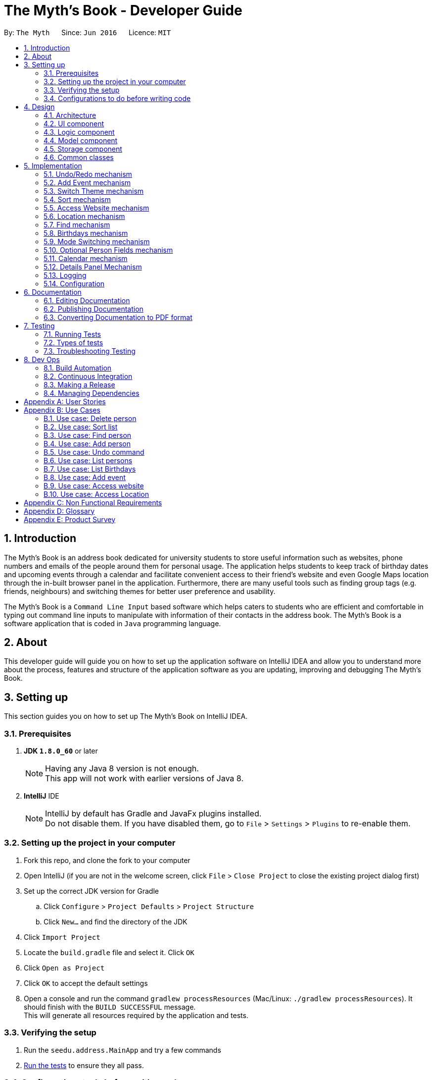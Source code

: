 = The Myth's Book - Developer Guide
:toc:
:toc-title:
:toc-placement: preamble
:sectnums:
:imagesDir: images
:stylesDir: stylesheets
ifdef::env-github[]
:tip-caption: :bulb:
:note-caption: :information_source:
endif::[]
ifdef::env-github,env-browser[:outfilesuffix: .adoc]
:repoURL: https://github.com/CS2103AUG2017-T15-B3/main

By: `The Myth`      Since: `Jun 2016`      Licence: `MIT`

== Introduction

The Myth's Book is an address book dedicated for university students to store useful information such
as websites, phone numbers and emails of the people around them for personal usage. The application helps students
to keep track of birthday dates and upcoming events through a calendar and facilitate convenient access to their friend's website
and even Google Maps location through the in-built browser panel in the application. Furthermore, there are many
useful tools such as finding group tags (e.g. friends, neighbours) and switching themes for better user preference and usability.

The Myth's Book is a `Command Line Input` based software which helps caters to students who are efficient and comfortable
in typing out command line inputs to manipulate with information of their contacts in the address book.
The Myth's Book is a software application that is coded in `Java` programming language.

== About

This developer guide will guide you on how to set up the application software on IntelliJ IDEA and
allow you to understand more about the process, features and structure of the application software
as you are updating, improving and debugging The Myth's Book.

== Setting up

This section guides you on how to set up The Myth's Book on IntelliJ IDEA.

=== Prerequisites

. *JDK `1.8.0_60`* or later
+
[NOTE]
Having any Java 8 version is not enough. +
This app will not work with earlier versions of Java 8.
+

. *IntelliJ* IDE
+
[NOTE]
IntelliJ by default has Gradle and JavaFx plugins installed. +
Do not disable them. If you have disabled them, go to `File` > `Settings` > `Plugins` to re-enable them.


=== Setting up the project in your computer

. Fork this repo, and clone the fork to your computer
. Open IntelliJ (if you are not in the welcome screen, click `File` > `Close Project` to close the existing project dialog first)
. Set up the correct JDK version for Gradle
.. Click `Configure` > `Project Defaults` > `Project Structure`
.. Click `New...` and find the directory of the JDK
. Click `Import Project`
. Locate the `build.gradle` file and select it. Click `OK`
. Click `Open as Project`
. Click `OK` to accept the default settings
. Open a console and run the command `gradlew processResources` (Mac/Linux: `./gradlew processResources`). It should finish with the `BUILD SUCCESSFUL` message. +
This will generate all resources required by the application and tests.

=== Verifying the setup

. Run the `seedu.address.MainApp` and try a few commands
. link:#testing[Run the tests] to ensure they all pass.

=== Configurations to do before writing code

==== Configuring the coding style

This project follows https://github.com/oss-generic/process/blob/master/docs/CodingStandards.md[oss-generic coding standards]. IntelliJ's default style is mostly compliant with ours but it uses a different import order from ours. To rectify,

. Go to `File` > `Settings...` (Windows/Linux), or `IntelliJ IDEA` > `Preferences...` (macOS)
. Select `Editor` > `Code Style` > `Java`
. Click on the `Imports` tab to set the order

* For `Class count to use import with '\*'` and `Names count to use static import with '*'`: Set to `999` to prevent IntelliJ from contracting the import statements
* For `Import Layout`: The order is `import static all other imports`, `import java.\*`, `import javax.*`, `import org.\*`, `import com.*`, `import all other imports`. Add a `<blank line>` between each `import`

Optionally, you can follow the <<UsingCheckstyle#, UsingCheckstyle.adoc>> document to configure Intellij to check style-compliance as you write code.

==== Updating documentation to match your fork

After forking the repo, links in the documentation will still point to the `se-edu/addressbook-level4` repo. If you plan to develop this as a separate product (i.e. instead of contributing to the `se-edu/addressbook-level4`) , you should replace the URL in the variable `repoURL` in `DeveloperGuide.adoc` and `UserGuide.adoc` with the URL of your fork.

==== Setting up CI

Set up Travis to perform Continuous Integration (CI) for your fork. See <<UsingTravis#, UsingTravis.adoc>> to learn how to set it up.

Optionally, you can set up AppVeyor as a second CI (see <<UsingAppVeyor#, UsingAppVeyor.adoc>>).

[NOTE]
Having both Travis and AppVeyor ensures your App works on both Unix-based platforms and Windows-based platforms (Travis is Unix-based and AppVeyor is Windows-based)

==== Getting started with coding

Before you start coding, it is advisable that you should read and recognise the overall design by reading the link:#architecture[Architecture] section.

link:#the-myths-book---developer-guide[Back To Top]

== Design

This section enables you to understand the structure of the application software and its components.

=== Architecture

This section enables you to understand the overall architecture of the application software.

The *_Architecture Diagram_* given below explains the high-level design of the App. Given below is a quick overview of each component.

image::Architecture.png[width="600"]
_Figure 4.1.1 : Architecture Diagram_

[TIP]
The `.pptx` files used to create diagrams in this document can be found in the link:{repoURL}/docs/diagrams/[diagrams] folder. To update a diagram, modify the diagram in the pptx file, select the objects of the diagram, and choose `Save as picture`.

In the `Main` component of the software, there is only one class called link:{repoURL}/src/main/java/seedu/address/MainApp.java[`MainApp`].

`MainApp` is responsible for,

* Launching of the application where it initializes the components in the correct sequence, and connects them together.
* Shutting down the components and invokes cleanup method where necessary.

In the software, link:#common-classes[*`Commons`*] represents a collection of classes used by multiple other components.

Two of the classes below play important roles in the software at the architecture level.

* `EventsCenter` : This class (written using https://github.com/google/guava/wiki/EventBusExplained[Google's Event Bus library]) is used by components to communicate with other components using events (i.e. a form of _Event Driven_ design)
* `LogsCenter` : Used by many classes to write log messages to the App's log file.

The rest of the App consists of four components.

* link:#ui-component[*`UI`*] : The UI of the App.
* link:#logic-component[*`Logic`*] : The command executor.
* link:#model-component[*`Model`*] : Holds the data of the App in-memory.
* link:#storage-component[*`Storage`*] : Reads data from, and writes data to, the hard disk.

Each of the four components

* Defines its _API_ in an `interface` with the same name as the Component.
* Exposes its functionality using a `{Component Name}Manager` class.

For example, the `Logic` component (see the class diagram given below) defines it's API in the `Logic.java` interface and exposes its functionality using the `LogicManager.java` class.

image::LogicClassDiagram.png[width="800"]
_Figure 4.1.2 : Class Diagram of the Logic Component_

[discrete]
==== Events-Driven nature of the design

The _Sequence Diagram_ below shows how the components interact for the scenario where the user issues the command `delete 1`.

image::SDforDeletePerson.png[width="800"]
_Figure 4.1.3a : Component interactions for `delete 1` command (part 1)_

[NOTE]
Note how the `Model` simply raises a `AddressBookChangedEvent` when the Address Book data are changed, instead of asking the `Storage` to save the updates to the hard disk.

The diagram below shows how the `EventsCenter` reacts to that event, which eventually results in the updates being saved to the hard disk and the status bar of the UI being updated to reflect the 'Last Updated' time.

image::SDforDeletePersonEventHandling.png[width="800"]
_Figure 4.1.3b : Component interactions for `delete 1` command (part 2)_

[NOTE]
Note how the event is propagated through the `EventsCenter` to the `Storage` and `UI` without `Model` having to be coupled to either of them. This is an example of how this Event Driven approach helps us reduce direct coupling between components.

The sections below give more details of each component.

=== UI component

image::UiClassDiagram.png[width="800"]
_Figure 4.2.1 : Structure of the UI Component_

*API* : link:{repoURL}/src/main/java/seedu/address/ui/Ui.java[`Ui.java`]

The UI consists of a `MainWindow` that is made up of parts e.g.`CommandBox`, `ResultDisplay`, `PersonListPanel`, `StatusBarFooter`, `BrowserPanel` etc. All these, including the `MainWindow`, inherit from the abstract `UiPart` class.

The `UI` component uses JavaFx UI framework. The layout of these UI parts are defined in matching `.fxml` files that are in the `src/main/resources/view` folder. For example, the layout of the link:{repoURL}/src/main/java/seedu/address/ui/MainWindow.java[`MainWindow`] is specified in link:{repoURL}/src/main/resources/view/MainWindow.fxml[`MainWindow.fxml`]

The `UI` component,

* Executes user commands using the `Logic` component.
* Binds itself to some data in the `Model` so that the UI can auto-update when data in the `Model` change.
* Responds to events raised from various parts of the App and updates the UI accordingly.

=== Logic component

image::LogicClassDiagram.png[width="800"]
_Figure 4.3.1 : Structure of the Logic Component_

image::LogicCommandClassDiagram.png[width="800"]
_Figure 4.3.2 : Structure of Commands in the Logic Component. This diagram shows finer details concerning `XYZCommand` and `Command` in Figure 4.3.1_

*API* :
link:{repoURL}/src/main/java/seedu/address/logic/Logic.java[`Logic.java`]

.  `Logic` uses the `AddressBookParser` class to parse the user command.
.  This results in a `Command` object which is executed by the `LogicManager`.
.  The command execution can affect the `Model` (e.g. adding a person) and/or raise events.
.  The result of the command execution is encapsulated as a `CommandResult` object which is passed back to the `Ui`.

Given below is the Sequence Diagram for interactions within the `Logic` component for the `execute("delete 1")` API call.

image::DeletePersonSdForLogic.png[width="800"]
_Figure 4.3.1 : Interactions Inside the Logic Component for the `delete 1` Command_

=== Model component

image::ModelClassDiagram.png[width="800"]
_Figure 4.4.1 : Structure of the Model Component_

*API* : link:{repoURL}/src/main/java/seedu/address/model/Model.java[`Model.java`]

The `Model`,

* stores a `UserPref` object that represents the user's preferences.
* stores the Address Book data.
* exposes an unmodifiable `ObservableList<ReadOnlyPerson>` that can be 'observed' e.g. the UI can be bound to this list so that the UI automatically updates when the data in the list change.
* does not depend on any of the other three components.

=== Storage component

image::StorageClassDiagram.png[width="800"]
_Figure 4.5.1 : Structure of the Storage Component_

*API* : link:{repoURL}/src/main/java/seedu/address/storage/Storage.java[`Storage.java`]

The `Storage` component,

* can save `UserPref` objects in json format and read it back.
* can save the Address Book data in xml format and read it back.

=== Common classes

Classes used by multiple components are in the `seedu.addressbook.commons` package.

link:#the-myths-book---developer-guide[Back To Top]

== Implementation

This section describes some noteworthy details on how certain features are implemented.

// tag::undoredo[]
=== Undo/Redo mechanism

The undo/redo mechanism is facilitated by an `UndoRedoStack`, which resides inside `LogicManager`. It supports undoing and redoing of commands that modifies the state of the address book (e.g. `add`, `edit`). Such commands will inherit from `UndoableCommand`.

`UndoRedoStack` only deals with `UndoableCommands`. Commands that cannot be undone will inherit from `Command` instead. The following diagram shows the inheritance diagram for commands:

image::LogicCommandClassDiagram.png[width="800"]

As you can see from the diagram, `UndoableCommand` adds an extra layer between the abstract `Command` class and concrete commands that can be undone, such as the `DeleteCommand`. Note that extra tasks need to be done when executing a command in an _undoable_ way, such as saving the state of the address book before execution. `UndoableCommand` contains the high-level algorithm for those extra tasks while the child classes implements the details of how to execute the specific command. Note that this technique of putting the high-level algorithm in the parent class and lower-level steps of the algorithm in child classes is also known as the https://www.tutorialspoint.com/design_pattern/template_pattern.htm[template pattern].

Commands that are not undoable are implemented this way:
[source,java]
----
public class ListCommand extends Command {
    @Override
    public CommandResult execute() {
        // ... list logic ...
    }
}
----

With the extra layer, the commands that are undoable are implemented this way:
[source,java]
----
public abstract class UndoableCommand extends Command {
    @Override
    public CommandResult execute() {
        // ... undo logic ...

        executeUndoableCommand();
    }
}

public class DeleteCommand extends UndoableCommand {
    @Override
    public CommandResult executeUndoableCommand() {
        // ... delete logic ...
    }
}
----

Suppose that the user has just launched the application. The `UndoRedoStack` will be empty at the beginning.

The user executes a new `UndoableCommand`, `delete 5`, to delete the 5th person in the address book. The current state of the address book is saved before the `delete 5` command executes. The `delete 5` command will then be pushed onto the `undoStack` (the current state is saved together with the command).

image::UndoRedoStartingStackDiagram.png[width="800"]

As the user continues to use the program, more commands are added into the `undoStack`. For example, the user may execute `add n/David ...` to add a new person.

image::UndoRedoNewCommand1StackDiagram.png[width="800"]

[NOTE]
If a command fails its execution, it will not be pushed to the `UndoRedoStack` at all.

The user now decides that adding the person was a mistake, and decides to undo that action using `undo`.

We will pop the most recent command out of the `undoStack` and push it back to the `redoStack`. We will restore the address book to the state before the `add` command executed.

image::UndoRedoExecuteUndoStackDiagram.png[width="800"]

[NOTE]
If the `undoStack` is empty, then there are no other commands left to be undone, and an `Exception` will be thrown when popping the `undoStack`.

The following sequence diagram shows how the undo operation works:

image::UndoRedoSequenceDiagram.png[width="800"]

The redo does the exact opposite (pops from `redoStack`, push to `undoStack`, and restores the address book to the state after the command is executed).

[NOTE]
If the `redoStack` is empty, then there are no other commands left to be redone, and an `Exception` will be thrown when popping the `redoStack`.

The user now decides to execute a new command, `clear`. As before, `clear` will be pushed into the `undoStack`. This time the `redoStack` is no longer empty. It will be purged as it no longer make sense to redo the `add n/David` command (this is the behavior that most modern desktop applications follow).

image::UndoRedoNewCommand2StackDiagram.png[width="800"]

Commands that are not undoable are not added into the `undoStack`. For example, `list`, which inherits from `Command` rather than `UndoableCommand`, will not be added after execution:

image::UndoRedoNewCommand3StackDiagram.png[width="800"]

The following activity diagram summarize what happens inside the `UndoRedoStack` when a user executes a new command:

image::UndoRedoActivityDiagram.png[width="200"]

==== Design Considerations

**Aspect:** Implementation of `UndoableCommand` +
**Alternative 1 (current choice):** Add a new abstract method `executeUndoableCommand()` +
**Pros:** We will not lose any undone/redone functionality as it is now part of the default behaviour. Classes that deal with `Command` do not have to know that `executeUndoableCommand()` exist. +
**Cons:** Hard for new developers to understand the template pattern. +
**Alternative 2:** Just override `execute()` +
**Pros:** Does not involve the template pattern, easier for new developers to understand. +
**Cons:** Classes that inherit from `UndoableCommand` must remember to call `super.execute()`, or lose the ability to undo/redo.

---

**Aspect:** How undo & redo executes +
**Alternative 1 (current choice):** Saves the entire address book. +
**Pros:** Easy to implement. +
**Cons:** May have performance issues in terms of memory usage. +
**Alternative 2:** Individual command knows how to undo/redo by itself. +
**Pros:** Will use less memory (e.g. for `delete`, just save the person being deleted). +
**Cons:** We must ensure that the implementation of each individual command are correct.

---

**Aspect:** Type of commands that can be undone/redone +
**Alternative 1 (current choice):** Only include commands that modifies the address book (`add`, `clear`, `edit`). +
**Pros:** We only revert changes that are hard to change back (the view can easily be re-modified as no data are lost). +
**Cons:** User might think that undo also applies when the list is modified (undoing filtering for example), only to realize that it does not do that, after executing `undo`. +
**Alternative 2:** Include all commands. +
**Pros:** Might be more intuitive for the user. +
**Cons:** User have no way of skipping such commands if he or she just want to reset the state of the address book and not the view. +
**Additional Info:** See our discussion  https://github.com/se-edu/addressbook-level4/issues/390#issuecomment-298936672[here].

---

**Aspect:** Data structure to support the undo/redo commands +
**Alternative 1 (current choice):** Use separate stack for undo and redo +
**Pros:** Easy to understand for new Computer Science student undergraduates to understand, who are likely to be the new incoming developers of our project. +
**Cons:** Logic is duplicated twice. For example, when a new command is executed, we must remember to update both `HistoryManager` and `UndoRedoStack`. +
**Alternative 2:** Use `HistoryManager` for undo/redo +
**Pros:** We do not need to maintain a separate stack, and just reuse what is already in the codebase. +
**Cons:** Requires dealing with commands that have already been undone: We must remember to skip these commands. Violates Single Responsibility Principle and Separation of Concerns as `HistoryManager` now needs to do two different things. +
// end::undoredo[]

// tag::addevent[]
=== Add Event mechanism

Add event mechanism adds an event which stores in the The Myth's Book. The add event mechanism is facilitated by a `EventList`, which is stored in The Myth's Book. Similar to the PersonList and TagList, the list contains the
different events with their information given by the user. This command inherits from `UndoableCommand`.

From Figure 5.2.1 below, it is visible that `AddEventCommand` inherits from `UndoableCommand` which is an extra layer between abstract `Command` class in which the AddEventCommand
can be undoable, where the previous state of The Myth's Book before the event is saved.

image::AddEventDiagram.PNG[width="800"]
Figure 5.2.1 AddEventCommand Logic Class Diagram

The execution of AddEventCommand is processed in this way:

. User will execute and create a new `AddEventCommand` so as to add an event into The Myth's Book.
. When `executeUndoable()` of `AddEventCommand` is called, `model.addEvent()` in the method will be processed.
. The `internalList` of the AddressBook will store all the Events.
. After `internalList` has added the event, function `updateFilterEventList(PREDICATE_SHOW_ALL_EVENT)` is called
  to update the list being filtered and also call an event `indicatedAddressBookChanged()` to show that the addressBook has be updated
  with additional event.

The illustration of the execution is illustrated in Figure 5.2.2 below.

image::addeventmodelseqdiagram.PNG[width="800"]
Figure 5.2.2 AddEventCommand Model Sequence Diagram

Code of `AddEventCommand`:

----
    @Override
    public CommandResult executeUndoableCommand() throws CommandException {
        requireNonNull(model);
        try {
            model.addEvent(toAdd);
            return new CommandResult(String.format(MESSAGE_SUCCESS, toAdd));
        } catch (DuplicateEventException e) {
            throw new CommandException(MESSAGE_DUPLICATE_EVENT);
        }
    }
----

----
public class UniqueEventList implements Iterable<Event> {

    private final ObservableList<Event> internalList = FXCollections.observableArrayList();
    ...
    public void add(ReadOnlyEvent toAdd) throws DuplicateEventException {
        requireNonNull(toAdd);
        if (contains(toAdd)) {
            throw new DuplicateEventException();
        }
        internalList.add(new Event(toAdd));
    }
    ...
}
----

Code from `ModelManager`

----
    @Override
    public synchronized void addEvent(ReadOnlyEvent event) throws DuplicateEventException {
        addressBook.addEvent(event);
        updateFilteredEventList(PREDICATE_SHOW_ALL_EVENTS);
        indicateAddressBookChanged();
    }
----


==== Design Consideration
**Aspect:** Implementation of `AddEventCommand` +
**Alternative 1 (current choice):** Extends to UndoableCommand +
**Pros:** Developer can undo their command when they do not want to add the event. +
**Cons:** Developer has to understand the implementation of UndoableCommand +

---
**Aspect:** How does add event executes +
**Alternative 1 (current choice):** Take in Name(person) , Date(event) and Address(person) +
**Pros:** Simple to implement as add event uses the current Name for the Person as the Name of event and Address of the event due to similar CliSyntax. +
**Cons:** Developer might get confused with the different use of imports as Name and Address are from person while Date is from events. +
// end::addevent[]

// tag::switch[]
=== Switch Theme mechanism

The switch theme mechanism is facilitated by a `ThemesList`, which resides inside `AddressBook`. `ThemesList` contains a list of CSS files, in which each file are of differing colour themes for the application user interface. It sets the theme of the application to the theme specified by the index given by the user. This command will inherit from `Command`.

image::SwitchThemeCommandDiagram1.png[width="800"]

As seen in the diagram above, `SwitchThemeCommand` inherits `Command`, which means its state is not saved by the address book, and it cannot be undone after executing the command.

Suppose that the user has just launched the application. The `ThemesList` will be initialised based on the current existing colour themes.

The user executes `themeslist` to look through the existing colour themes, and pick one that he or she wants.

The user will then execute `switch 2`, with `2` being the `index` of the theme that the user prefers, provided by the executed `themeslist`.

The `ThemesList` will take the `index` provided by the user, and return a `String` of the CSS file name based on the `index`.

The execution of `switch 2` toggles an event `ChangeThemeRequestEvent`, which will then be listened and handled by `MainWindow`.

The `Stylesheets` of the `MainWindow` will then remove the current existing CSS file, which is the current theme, and add the given `String` of the CSS file into `Stylesheets`. That will set the current colour theme of `The Myth's Book` to the preferred colour theme.

Code of SwitchThemeCommand :
[source, java]
----
public class SwitchThemeCommand extends Command {
    @Override
    public CommandResult execute() {
        // ... switch theme logic ...
        EventsCenter.getInstance().post(new ChangeThemeRequestEvent(themeToChange));
    }
}
----

Listener for ChangeThemeRequestEvent in MainWindow.java :
[source,java]
----
@Subscribe
private void handleChangeThemeEvent(ChangeThemeRequestEvent event) {
    logger.info(LogsCenter.getEventHandlingLogMessage(event));
    handleChangeTheme(event.theme);
}
----

Removing and adding of CSS file into Stylesheets in MainWindow.java :
[source, java]
----
public void handleChangeTheme(String theme) {
    if (getRoot().getStylesheets().size() > 1) {
        getRoot().getStylesheets().remove(CURRENT_THEME_INDEX);
    }
    getRoot().getStylesheets().add("/view/" + theme);
}
----

The following sequence diagram shows how the switch theme operation works:

image::SwitchThemeCommandDiagram2.png[width="800"]

As seen in the diagram above, when `switch 1` is typed into the command line input, a new `SwitchThemeCommand` is created.

image::SwitchThemeCommandDiagram3.png[width="800"]

As seen in the diagram above, when `switch 1` is executed in `SwitchThemeCommand`, it will post `ChangeThemeRequestEvent` to the `EventsCenter`.

Upon detecting `ChangeThemeRequestEvent`, `Ui` will call `handleChangeTheme` to handle the event, update the `MainWindow` accordingly and update its status bar.

==== Design Considerations

**Aspect:** Implementation of `SwitchThemeCommand` +
**Alternative 1 (current choice):** Extending to `Command` class. +
**Pros:** Developers do not need to learn the implementation of `UndoableCommand` class. +
**Cons:** `SwitchThemeCommand` cannot be undone and have to repeatedly call command to switch to different themes. +
**Alternative 2:** Extending to `UndoableCommand` class. +
**Pros:** Might be more favourable to users to undo `SwitchThemeCommand` if he/she switch to an incorrect theme. +
**Cons:** Developers need to learn the implementation of `UndoableCommand`. Difficult to implement. +

---

**Aspect:** How switch theme executes +
**Alternative 1 (current choice):** Taking in index (type Integer) as the argument. +
**Pros:** Simple to implement since the index will tally with `ThemesList`. Simple to use since users don't have to remember the names and look at the index in `ThemesList`. +
**Cons:** Maybe less favourable for users when the size of `ThemesList` increase. +
**Alternative 2:** Taking in theme's name (type String) as the argument. +
**Pros:** Might be more favourable for long-time users since names may be easier to remember than numbers after using the application for a long time. +
**Cons:** Harder to implement and test. +
// end::switch[]

// tag::sort[]
=== Sort mechanism

The sort mechanism sorts the contacts based on their names inside the `addressbook` of the `ModelManager`.
When the sort method is executed, it organizes the position of the people existing in the `addressbook`
based on their names in alphabetical order. The sort mechanism touches all components of the software application
but mainly involving the logic and model component.

In the figure [Figure 5.4.1] below, the `SortCommand` inherits from `UndoableCommand`
which is an extra layer between abstract `Command` class which belongs to the Logic Component.
This allows the SortCommand to be undoable, where the previous state of the address book before sorting is saved.

image::SortCommandLogicClassDiagram.PNG[width="600"]
Figure 5.4.1 SortCommand Logic Class Diagram

Suppose a user has an unorganized list of contacts and executes the `SortCommand` to organize his contacts.

The execution of SortCommand is processed in this way:

. User will execute and create a new `SortCommand` so as to sort the address book.
. When `executeUndoableCommand()` of `SortCommand` is called, `model.sort()` in the method will be processed.
. The `internalList` of the address book is then accessed and sorted through a `lambda` function which
  compares the name of everyone and necessarily switches the position between contacts throughout the `internalList` by comparing names between person r1 and r2 sequentially.
. After `internalList` is sorted, function `updateFilterPersonList(PREDICATE_SHOW_ALL_PERSONS)` is called
  to update the list being filtered and also call an event `indicatedAddressBookChanged()`
  to update the `PersonListPanel` of the GUI being shown.

Code of `SortCommand.java` and its method `executeUndoableCommand`:
[source,java]
----
public class SortCommand extends UndoableCommand {
    // ... SortCommand logic ...
    @Override
    public CommandResult executeUndoableCommand() {
        model.sort();
        return new CommandResult(MESSAGE_SUCCESS);
    }
}
----

Code of sort method inside `ModelManager.java`:
[source,java]
----
@Override
public synchronized void sort() {
    addressBook.sort();
    updateFilteredPersonList(PREDICATE_SHOW_ALL_PERSONS);
    indicateAddressBookChanged();
}
----

Code of sort method inside `UniquePersonList.java` using a lambda function to sort `internalList`:
[source,java]
----
public void sort() {
    internalList.sort((r1, r2) -> (
            r1.getName().toString().compareTo(r2.getName().toString())));
}

----
The following sequence diagrams shows how the sort operation works:
As seen in the figure [Figure 5.4.2] below, when sort is typed into command line input, new `SortCommand` is created.

image::SortCommandLogicSequenceDiagram.PNG[width="600"]
Figure 5.4.2 SortCommand Logic Sequence Diagram

As seen in the figure [Figure 5.4.3] below, when `executeUndoableCommand` is called in SortCommand class, it will call the sort function in ModelManager.
It will call the sort() function of its own class until it reaches InternalList.sort() where the sorting of
contacts positions based on their names will be executed.

image::SortCommandModelSequenceDiagram.PNG[width="600"]
Figure 5.4.3 SortCommand Model Sequence Diagram

Finally, the execution will create a sorted addressbook where the names of contacts are alphabetically sorted
and shown in the `PersonListPanel`.

==== Design Considerations
**Aspect:** Implementation of `SortCommand` +
**Alternative 1 (current choice):** extending to `UndoableCommand` class +
**Pros:** Sort method call is able to be undone if needed as it now inherits from the Super Class. +
**Cons:** Developers might need to understand how `UndoableCommand` works before implementation. +
**Alternative 2:** Just extend to `Command` class +
**Pros:** Does not need understanding of `UndoableCommand` class. +
**Cons:** Unable to undo sort method and work from previous state of address book if user has called `SortCommand` to sort address book.

---
**Aspect:** Implementation of how sort executes +
**Alternative 1 (current choice):** Compare and sort the names of every individual alphabetically. +
**Pros:** Easy to implement and uses less complexity. +
**Cons:** Unable to sort based on user preferences like email, phone number. +
**Alternative 2:** Include all types of sorting like sorting phone numbers and emails. +
**Pros:** Might be more favourable for user who have specific needs to collate certain information such as
 email or phone number about his contacts in an alphanumeric order. +
**Cons:** Difficult to implement and wastes memory space as sorting might be unnecessary and complex for general users
          since main goal is to keep address book organized. +

//end::sort[]

// tag::access[]
=== Access Website mechanism

The access website mechanism has an `AccessCommand` that allows users to access the website by stating the
index of the desired contact in the contact list viewed.
The implementation of the access website mechanism is mostly done in the `UI`, `Model`, and `Logic` component.
The `AccessCommand` class inherits from the `Command` class.

Suppose a user would like to access one of his contacts website that is listed in the `PersonListPanel` of the address book
and executes the `AccessCommand` to access the website.

The execution of AccessCommand is processed in this way:

. User will input `access index` where `index` refers to the index of the person listed in the `PersonListPanel` in GUI.
. Input of user will be parse as an argument through the AddressBookParser and AccessCommandParser to extract the index.
. A new `AccessCommand` with the index inputted will be created.
. The method `execute()` of the `AccessCommand` will then be processed,
 where the person of the website that the user wants to access will be obtained through the
 index of the `lastShownList` and stored into `person` variable which is of `ReadOnlyPerson` data-type.
. The `EventsCenter` will then post a new `AccessWebsiteRequestEvent` with parameter input of the `website` of the `person` variable.
. The `AccessWebsiteRequestEvent` event would then be handled by an event handler `handleAccessWebsiteEvent` in `BrowserPanel`.
. The event handler will help to load the website of the person through the browser panel based on the website inputted.

Code of `AccessCommand` and its method `execute()`:
[source,java]
----
public class AccessCommand extends Command {
    private final Index targetIndex;

    // ... AccessCommand logic ...
    public AccessCommand(Index targetIndex) {
        this.targetIndex = targetIndex;
    }

    @Override
    public CommandResult execute() throws CommandException {
        List<ReadOnlyPerson> lastShownList = model.getFilteredPersonList();

        if (targetIndex.getZeroBased() >= lastShownList.size()) {
            throw new CommandException(Messages.MESSAGE_INVALID_DISPLAYED_INDEX);
        }

        ReadOnlyPerson person = lastShownList.get(targetIndex.getZeroBased());
        String name = person.getName().toString();
        String website = person.getWebsite().toString();

        if (website.equals("NIL")) {
            throw new CommandException(Messages.MESSAGE_INVALID_WEBSITE);
        }

        EventsCenter.getInstance().post(new AccessWebsiteRequestEvent(website));
        return new CommandResult(String.format(MESSAGE_ACCESS_PERSON_SUCCESS, targetIndex.getOneBased(), name));
    }
}
----

Code of how accessing website event is handled in `BrowserPanel`:
[source,java]
----
public class BrowserPanel extends UiPart<Region> {
    // ... BrowserPanel logic ...

    public void handleWebsiteAccess(String website) {
        browserPanel.loadPage(website);
    }

    public void loadPage(String url) {
        Platform.runLater(() -> browser.getEngine().load(url));
    }

    @Subscribe
    private void handleAccessWebsiteEvent(AccessWebsiteRequestEvent event) {
        logger.info(LogsCenter.getEventHandlingLogMessage(event));
        handleWebsiteAccess(event.website);
    }
}
----

Through the sequence diagrams below, you can see how the code executes when a user
inputs `access 1` into the command line.

When a user inputs `access 1`, it will trigger `LogicManager` to parse the arguments
into the `AddressBookParser` so that it can create a new `AccessCommand` and store it as a `Command`.

Sequence diagram for `Logic` Component for `AccessCommand` and its execution:

image::AccessCommandLogicSequenceDiagram.PNG[width="800"]
Figure 5.5.1 Access Command Logic Sequence Diagram

After creating a new `AccessCommand`, `LogicManager` will call execute on `AccessCommand`
and this will result in the website of the person at the index inputted to be attained through the `ObservableList<ReadOnlyPerson>`
of the `ModelManager`. The website attained will be parsed through an event request and event handler.
Finally, the website will then be loaded onto the browser of the `BrowserPanel` of the `MainWindow`.

The process can be observed in the sequence diagram below
where it shows the sequence of `execute()` method of `AccessCommand` and its event handling.

image::AccessCommandEventsSequenceDiagram.PNG[width="800"]
Figure 5.5.2 Access Command Model/EventsCenter/UI Sequence Diagram

==== Design Considerations
**Aspect:** How accessing a website of a person executes +
**Alternative 1 (current choice):** Create a new event request and event handler for AccessCommand. +
**Pros:** Able to have more features like AccessWebsite and Select feature that is able to exist concurrently in the application. +
**Cons:** Having the current select feature which is to search for names of contact of Google is quite unnecessary. +
**Alternative 2:** Change the code of event request and event handler related to SelectCommand to allow users to access website of their contacts instead
of creating a search on contacts name through the browser panel. +
**Pros:** Select feature which seems unnecessary is replaced with a more useful feature of AccessWebsite. +
**Cons:** Will not be able to replace the select feature anymore which might be important for other aspects such as creating a Person Card Viewer
which is important for GUI enhancement. +

//end::access[]

// tag::locate[]
=== Location mechanism
The location mechanism has a `LocationCommand` that allows users to access the address through Google Maps Search
by stating the index of the desired contact in the contact list viewed.
The implementation of the location mechanism is mostly done in the `UI`, `Model`, and `Logic` component
and is very similar to the access website mechanism in terms of implementation and execution sequence.
The `LocationCommand` class inherits from the `Command` class.

Suppose a user would like to access one of his contacts address that is listed in the `PersonListPanel` of the address book
and executes the `LocationCommand` to access the location using the address attained.

The execution of LocationCommand is processed in this way:

. User will input `locate index` where `index` refers to the index of the person listed in the `PersonListPanel` in GUI.
. Input of user will be parse as an argument through the AddressBookParser and LocationCommandParser to extract the index.
. A new `LocationCommand` with the index inputted will be created.
. The method `execute()` of the `LocationCommand` will then be processed,
 where the person of the address that the user wants to find on Google Maps Search will be obtained through the
 index of the `lastShownList` and stored into `person` variable which is of `ReadOnlyPerson` data-type.
. The `EventsCenter` will then post a new `AccessLocationRequestEvent` with parameter input of the `address` of the `person` variable.
. The `AccessLocationRequestEvent` event would then be handled by an event handler `handleAccessLocationEvent` in `BrowserPanel`.
. The event handler will help to load the address of the person through Google Maps Search in the browser panel.

Code of `LocationCommand` and its method `execute()`:
[source,java]
----
public class LocationCommand extends Command {
    private final Index targetIndex;

    // ... LocationCommand logic ...

    public LocationCommand(Index targetIndex) {
        this.targetIndex = targetIndex;
    }

    @Override
    public CommandResult execute() throws CommandException {
        List<ReadOnlyPerson> lastShownList = model.getFilteredPersonList();

        if (targetIndex.getZeroBased() >= lastShownList.size()) {
            throw new CommandException(Messages.MESSAGE_INVALID_DISPLAYED_INDEX);
        }

        ReadOnlyPerson person = lastShownList.get(targetIndex.getZeroBased());
        String name = person.getName().toString();
        String location = person.getAddress().toString();
        if (location.equals("NIL")) {
            throw new CommandException(Messages.MESSAGE_INVALID_LOCATION);
        }

        EventsCenter.getInstance().post(new AccessLocationRequestEvent(location));
        return new CommandResult(String.format(MESSAGE_LOCATE_PERSON_SUCCESS, targetIndex.getOneBased(), name));
    }
}
----

Code of how accessing location event is handled in `BrowserPanel`:
[source,java]
----
public class BrowserPanel extends UiPart<Region> {

    public static final String GOOGLE_SEARCH_URL_PREFIX = "https://www.google.com.sg/maps?safe=off&q=";
    public static final String GOOGLE_SEARCH_URL_SUFFIX = "&cad=h";

    // ... BrowserPanel logic ...

    private void loadPersonLocation(String location) {
        loadPage(GOOGLE_SEARCH_URL_PREFIX + location.replaceAll(" ", "+")
                + GOOGLE_SEARCH_URL_SUFFIX);
    }

    public void loadPage(String url) {
        Platform.runLater(() -> browser.getEngine().load(url));
    }

    @Subscribe
    private void handleAccessLocationEvent(AccessLocationRequestEvent event) {
        logger.info(LogsCenter.getEventHandlingLogMessage(event));
        loadPersonLocation(event.location);
    }
}
----

Through the sequence diagram, you can see how the code executes when a user
inputs `locate 1` into the command line.

When a user inputs `locate 1`, it will trigger `LogicManager` to parse the arguments
into the `AddressBookParser` so that it can create a new `LocationCommand` and store it as a `Command`.

Sequence diagram for `Logic` Component for `LocationCommand` and how it is executed:

image::LocationCommandLogicSequenceDiagram.png[width="800"]
Figure 5.6.1 LocationCommand Logic Sequence Diagram

After creating a new `LocationCommand`, `LogicManager` will call execute on `LocationCommand`
and this will result in the address of the person at the index inputted to be attained through
the `ObservableList<ReadOnlyPerson>` of the `ModelManager`.
The address attained will be parsed through an event request and event handler.
Finally, the address will then be loaded onto Google Maps Search of the browser of the `MainWindow`.

The process can be observed in the sequence diagram below
where it shows the sequence of `execute()` method of `LocationCommand` and its event handling.

image::LocationCommandEventsSequenceDiagram.png[width="800"]
Figure 5.6.2 LocationCommand Model/EventsCenter/UI Sequence Diagram

==== Design Considerations
**Aspect:** How accessing a location of a person executes +
**Alternative 1 (current choice):** Create a new event request and event handler for LocationCommand. +
**Pros:** Able to have more features like Location, AccessWebsite and Select feature that is able to exist concurrently in the application. +
**Cons:** Having the current select feature which is to search for names of contact of Google is quite unnecessary. +
**Alternative 2:** Change the code of event request and event handler related to SelectCommand to allow users to access the address through Google Maps Search instead
of processing a search on contact's name through the google search using browser. +
**Pros:** Select feature which seems unnecessary is replaced with a more useful feature of AccessWebsite. +
**Cons:** Will not be able to replace the select feature anymore which might be important for other aspects such as creating a PersonCard Viewer
which is important for GUI enhancement. +

//end::locate[]

// tag::find[]
=== Find mechanism
The find mechanism is facilitated by the `NameContainsKeyWordsPredicate` class which resides in the person class. It supports finding any person in the address book using their full name or a part of the name.

However, if a user is searching by part of a name, the substring must be in the beginning of the first name or last name and it has to be at least two characters long.

The `find` command is not an undoable command and therefore it inherits from `Command` rather than `UndoableCommand`.

The `NameContainsKeyWordsPredicate` class has a test function that uses stream, a new feature of Java 8 to process data more efficiently than using loops. The `test()` returns true if either the full name(first name + last name) ignoring case or it contains a substring of the name ignoring case.

The main logic in the `NameContainsKeyWordsPredicate` class comes from the `StringUtil` class that acts as a helper function for handling any operations related to strings.

How the `containsPartofWord()` function works:
[source,java]
----
public static boolean containsPartOfWord(String sentence, String word) {
    requireNonNull(sentence);
    requireNonNull(word);
    ...
}
----

The function takes in two string arguments, one being the name of the person and the other being the substring. The function first checks to see if either of these arguments are null using java.util.Objects.requireNonNull. If any of the arguments are null, it throws a NullPointerException.
[source,java]
----
public static boolean containsPartOfWord(String sentence, String word) {
    ....
    checkArgument(preppedWord.split("\\s+").length == 1, "Word parameter should be a single word");
    String preppedSentence = sentence;
    String[] wordsInPreppedSentence = preppedSentence.split("\\s+");
    ...
}
----

If both strings are valid, it then checks that the substring is only one word. The function then splits up the person’s name into first name and last name.
[source,java]
----
public static boolean containsPartOfWord(String sentence, String word) {
    ....
    if (preppedWord.length() >= 2) {
        for (String wordInSentence : wordsInPreppedSentence) {
            if ((wordInSentence.toLowerCase().contains(preppedWord.toLowerCase()))
                && (wordInSentence.toLowerCase().startsWith(preppedWord.toLowerCase()))) {
            return true;
            }
        }
    ....
----
The function first checks if the length of the substring is greater than, equal to 2. Using an enhanced for loop, the function iterates through the words in a person’s name and checks to see if any of them start with the substring ignoring cases.

If yes, then the function returns true else it returns false.

==== Design Considerations
**Aspect:** Implementation of `containsPartOfWord` +
**Alternative 1 (current choice):** length>=2 +
**Pros:** Making sure that not every person's name comes up in find. For e.g: 'find a' +
**Cons:** There might exist people whose first or last name is stored as a single character +
**Alternative 2:** Allow any length of substrings +
**Pros:** No exception cases +
**Cons:** No purpose of using find as if you search for one character, all contacts might get filtered +
// end::find[]

//tag::birthday[]
=== Birthdays mechanism
The Birthdays mechanism is facilitated by the `CheckIfBirthday` class which resides in the person class. It lists out all contacts that have their birthdays today.

The `Birthdays` command is not an undoable command and thus inherits from `Command` rather than `UndoableCommand`.

The `CheckIfBirthday` class checks if the birth month and day of a contact matches today. As the birthday field is a birthday object, it is converted to a string using the `toString()` method in the `Birthday` class and then parsed into a date object using `simpleDateFormat()`.
[source,java]
----
 Date date = new SimpleDateFormat("dd/MM/yyyy").parse(birthday);
----

The date is then converted into a `Calendar` object for easier comparison. Then the Day and Month of today is compared with the day and month of a person's birthday in the following way.
[source,java]
----
return (((cal.get(Calendar.MONTH)) == Calendar.getInstance().get(Calendar.MONTH))
                && ((cal.get(Calendar.DAY_OF_MONTH) == Calendar.getInstance().get(Calendar.DAY_OF_MONTH))));
    }
----

An overall view of birthdays command logic is shown in Figure 5.8.1

image::BirthdayMechanism.png[width="800"]
Figure 5.8.1 Birthdays Command Logic Sequence Diagram

What the user finally sees is a list of people with their birthday today as shown in figure 5.8.2. This is because the `executeUndoableCommand()` which is overriden in the BirthdaysCommand class updates the `filteredPersonList`.
[source,java]
----
 @Override
    public CommandResult executeUndoableCommand() {
        model.updateFilteredPersonList(check);
        return new CommandResult(getBirthdayMessageSummary(model.getFilteredPersonList().size()));
    }
----

==== Design Considerations
**Aspect:** UI of `BirthdaysCommand` +
**Alternative 1 (current choice):** Showing the persons as a list. +
**Pros:** g: Voluntary action. users can check birthday if they want to and won't get confused even if there are multiple contacts with the same name as to whose birthday it is. +
**Cons:** Some users might want the birthdays to appear as a pop up. +
**Alternative 2:** Use a pop up which is triggered when the app is opened. +
**Pros:** Involuntary and less effort from the users' part. +
**Cons:** If pop up only shows a list of names, users might get confused as to who the person is if there are multiple persons with the same name. +
//end::birthday[]

// tag::modeswitch[]
=== Mode Switching mechanism

This mechanism allows the switching between `two` modes in The Myth's Book which is firstly, `Persons Mode` which is activated by typing `list`,
and secondly, `Events Mode` which is activated by typing `events`. The mode switching mechanism allows users to type in different specific commands based on the mode
that is being used in the software.

The commands are categorised into three groups:

* `Person Commands` such as the `AddCommand` or `EditCommand`.
* `Event Commands` such as the `AddEventCommand` or `DeleteEventCommand`.
* `General Commands` such as the `HelpCommand` or `SwitchThemeCommand`.

The `Person Commands` and `Event Commands` commands are controlled by a boolean variable `personListActivated`
which is initially set as true
where system is in `Persons Mode` at the start. +
The `General Commands` is not controlled by the boolean variable `personListActivated` and is able to be executed in both modes.
`Person Commands` can be used when `personListActivated` is `true` while `Event Commands` can be used when `personListActivated` is `false`.

The implementation of the mode switching mechanism is mostly done in the `Logic` component.
The Mode Switching Mechanism is implemented in the `AddressBookParser` code of the `Logic` component.

Suppose a user is currently on the `Persons Mode` on The Myth's Book and he wants to use
the `Events Mode` and the commands related to `Events`. As such, user is currently able to
use `Person Commands` and `General Commands` but unable to use `Event Commands`.

The execution of Mode Switching Mechanism from `Persons Mode` to `Events Mode` processed in this way:

. User wants to add a new event so user inputs `addevent n/ZoukOut d/5/12/2017 a/Sentosa Beach, Siloso`.
. Input of user is parse as an argument through the `AddressBookParser` but throws an error as application is not in the `Events Mode`.
. User then switches to `Events Mode` by inputting `events` which would turn `personListActivated` to `false`.
. User is now able to use `Event Commands` such as the `AddEventCommand` or `DeleteEventCommand`.
. User then uses the `AddEventCommand` and inputs `addevent n/ZoukOut d/5/12/2017 a/Sentosa Beach, Siloso`.
. Input of user is successfully parse as an argument through the `AddressBookParser` and then through the `AddEventCommandParser` and adds a new event successfully.

Suppose a user is currently on the `Events Mode` and wants to use the `Persons Mode` and the commands related to `Persons`.

In order for user to switch back from `Events Mode` to `Persons Mode`:

. User wants to add a new contact so user inputs `add n/Dion Poh p/63425234 e/dionPoh@hotmail.com`.
. User switches to `Persons Mode` by inputting `list` which would turn `personListActivated` to `true`.
. User is now able to use `Person Commands` such as the `AddCommand`.
. User then uses the `AddCommand` and inputs `add n/Dion Poh p/63425234 e/dionPoh@hotmail.com`.
. Input of user is successfully parse as an argument through the `AddressBookParser` and then through the `AddCommandParser` and adds a new contact successfully.


Code of `AddressBookParser` class and how it executes:
[source,java]
----
public class AddressBookParser {

    /**
     * Used to control lock mechanism for different commands between person and events platforms.
     */
    private static Boolean personListActivated = true;

    // ... AddressBookParser logic ...

    public Command parseCommand(String userInput) throws ParseException {
        // ... parseCommand logic ...

        switch (commandWord) {
        case AddCommand.COMMAND_WORD: case AddCommand.COMMAND_ALIAS:
            if (personListActivated) {
                return new AddCommandParser().parse(arguments);
            } else {
                throw new ParseException(MESSAGE_INVALID_PERSON_PLATFORM);
            }

        // ... other code ...

        case ListCommand.COMMAND_WORD: case ListCommand.COMMAND_ALIAS:
            personListActivated = true;
            return new ListCommand();

        // ... other code ...

        case HelpCommand.COMMAND_WORD: case HelpCommand.COMMAND_ALIAS:
            return new HelpCommand();

        case AddEventCommand.COMMAND_WORD: case AddEventCommand.COMMAND_ALIAS:
            if (!personListActivated) {
                return new AddEventCommandParser().parse(arguments);
            } else {
                throw new ParseException(MESSAGE_INVALID_EVENT_PLATFORM);
            }

        case EventsCommand.COMMAND_WORD:
            personListActivated = false;
            return new EventsCommand();

        // ... other code ...
    }
}
----

==== Design Considerations
**Aspect:** The handling of different commands inputted into CommandBox for the two different modes(Persons or Events) in The Myth's Book.  +
**Alternative 1 (current choice):** Create a system in the AddressBookParser that can differentiate the different commands for different modes(Persons or Events). +
**Pros:** Able to have better usability as it can separate and classify features for both Persons and Events that is able to exist concurrently with lesser bugs in the application. +
**Cons:** Users would have to switch between Events and Persons platform when they want to use the other platform that they are not currently on. +
**Alternative 2:** Use the initial AddressBookParser given that accepts all of command and still executes regardless of the software being used in either mode. +
**Pros:** User can use all commands and does not need to face the issue of having to switch between the two platforms to use the different commands. +
**Cons:** User experience and software might feel buggy as user might be on the events mode but executing commands related to the persons mode which user might be unable to see. +

//end::modeswitch[]

//tag::optionalfield[]
===  Optional Person Fields mechanism

This mechanism allows certain fields of the `Person` class to be optional when adding a contact.
The implementation of making fields optional for `AddCommand` allows users to add contacts with lesser
information required as it only requires name,phone,email to add a contact and other fields can be
optionally added together into the input of adding a contact. The implementation is mostly done in the`Model` and `Logic` component.

Suppose a user would like to add a new contact with an address to The Myth's Book and executes the `AddCommand`
by typing `add n/Adam Bait e/adambait@example.com p/98123414 a/18 Taiseng`.

The execution of `AddCommand` is processed in this way:

. User will input `add n/Adam Bait e/adambait@example.com p/98123414 a/18 Taiseng`.
. Input of user will be handled by the `LogicManager` and parse as an argument through the `AddressBookParser` and `AddCommandParser`.
. `AddCommandParser` will check for all the prefixes inputted and the existence of compulsory prefixes required.
. As `Name`,`Phone`,`Email` fields are necessary fields, they are handled as per normal in the `parse` method of `AddCommandParser`
after being checked that the user has inputted the correct prefixes and information for the 3 necessary fields.
. For the `Address` field which are similar to other optional fields, it tests whether user has inputted
the address field or not in `parse` method of `AddCommandParser` and `parseAddress` method of `ParserUtil.java`.
. Based on whether the user has inputted the optional `Address` field, it is handled either by
assigning it with the inputted and validated string of address or assigning it with a
temporary string variable as seen from `Address` constructor of `Address.java`.
. Once all information inputted is handled, user's inputted contact will be successfully added into The Myth's Book.

Code of `parse` method inside `AddCommandParser.java`:
[source,java]
----
public AddCommand parse(String args) throws ParseException {

    Address address;
    // ... method logic ...

    ArgumentMultimap argMultimap =
            ArgumentTokenizer.tokenize(args, PREFIX_NAME, PREFIX_PHONE, PREFIX_HOME_NUMBER,
                    PREFIX_EMAIL, PREFIX_ADDRESS, PREFIX_WEBSITE, PREFIX_SCH_EMAIL,
                    PREFIX_BIRTHDAY, PREFIX_TAG);

    if (!arePrefixesPresent(argMultimap, PREFIX_NAME, PREFIX_PHONE, PREFIX_EMAIL)) {
        throw new ParseException(String.format(MESSAGE_INVALID_COMMAND_FORMAT, AddCommand.MESSAGE_USAGE));
    }

    try {
        Name name = ParserUtil.parseName(argMultimap.getValue(PREFIX_NAME)).get();
        Phone phone = ParserUtil.parsePhone(argMultimap.getValue(PREFIX_PHONE)).get();
        Email email = ParserUtil.parseEmail(argMultimap.getValue(PREFIX_EMAIL)).get();

        // ... method logic ...

        Optional<Address> tempAddress = ParserUtil.parseAddress(argMultimap.getValue(PREFIX_ADDRESS));
        address = (tempAddress.isPresent()) ? tempAddress.get() : new Address(null);

        // ... method logic ...

        ReadOnlyPerson person = new Person(name, phone, homeNumber,
             email, schEmail, website, address, birthday, false, tagList);

        return new AddCommand(person);
    } catch (IllegalValueException ive) {
        throw new ParseException(ive.getMessage(), ive);
    }
}
----

Code of `parseAddress` method inside `ParserUtil.java`:
[source,java]
----
public static Optional<Address> parseAddress(Optional<String> address) throws IllegalValueException {
    return address.isPresent() ? Optional.of(new Address(address.get())) : Optional.empty();
}
----

Code of `Address` constructor inside `Address.java`:
[source,java]
----
public Address(String address) throws IllegalValueException {
    if (address == null) {
        this.value = ADDRESS_TEMPORARY;
    } else {
        if (!isValidAddress(address)) {
            throw new IllegalValueException(MESSAGE_ADDRESS_CONSTRAINTS);
        }
        this.value = address;
    }
}
----
==== Design Considerations
**Aspect:** The ease of adding contacts to The Myth's Book.  +
**Alternative 1 (current choice):** Make certain fields that are supposed to be inputted to be optional. +
**Pros:** Users are able to add contacts without much trouble as it only requires minimally 3 inputs. +
**Cons:** Users would not have full details of a contact that is being added if all fields are not filled in. +
**Alternative 2:** All fields must be inputted in order for users to add a contact. +
**Pros:** When a contact is added, all information related to the contact is accounted for. +
**Cons:** As there are currently 8-9 fields that are required to fill in, it might be realistically troublesome for a user
to add a contact which is not user friendly. +

//end::optionalfield[]


//tag::calendar[]
=== Calendar mechanism

==== Creating Calendar Layout

The Calendar is created with GridPanes and VBox. The following code snippets describes how the `AnchorPaneNode` object fills up the
GridPane of the calendar. At the end of the method, the VBox gathers all the required parameters to get the view of the calendar.

----
    public Calendar(YearMonth yearMonth, ObservableList<ReadOnlyEvent> eventList) {
        currentYearMonth = yearMonth;
        // Create the calendar grid pane
        GridPane calendar = new GridPane();
        calendar.setPrefSize(600, 400);
        // Create rows and columns with anchor panes for the calendar
        for (int i = 0; i < 5; i++) {
            for (int j = 0; j < 7; j++) {
                AnchorPaneNode ap = new AnchorPaneNode();
                ap.setPrefSize(200, 200);
                calendar.add(ap, j, i);
                allCalendarDays.add(ap);
                ap.getStyleClass().add("calendar-color");
            }
        }

        // Days of the week labels
        Text[] dayNames = new Text[]{new Text("Sunday"), new Text("Monday"),
                          new Text("Tuesday"), new Text("Wednesday"), new Text("Thursday"),
                          new Text("Friday"), new Text("Saturday")};

        GridPane dayLabels = new GridPane();
        dayLabels.setPrefWidth(600);
        Integer col = 0;
        for (Text txt : dayNames) {
            txt.getStyleClass().add("calendar-color");
            AnchorPane ap = new AnchorPane();
            ap.setPrefSize(200, 10);
            ap.setBottomAnchor(txt, 5.0);
            ap.getChildren().add(txt);
            dayLabels.add(ap, col++, 0);
        }
        ...
    }
----

==== Populating Calendar

Now, you have the Calendar outline, the populateCalendar method calendar called will then populate the Calendar with the individual dates of the months.
During the process, we would check if is there any events that are on the date corresponding to the AnchorPaneNode. If it tallies, the AnchorPaneNode will
be populated with a change in background color.

----
    public void populateCalendar(YearMonth yearMonth, ObservableList<ReadOnlyEvent> events) {
        // Get the date we want to start with on the calendar
        LocalDate calendarDate = LocalDate.of(yearMonth.getYear(), yearMonth.getMonthValue(), 1);
        // Dial back the day until it is SUNDAY (unless the month starts on a sunday)
        while (!calendarDate.getDayOfWeek().toString().equals("SUNDAY")) {
            calendarDate = calendarDate.minusDays(1);
        }
        // Populate the calendar with day numbers
        for (AnchorPaneNode ap : allCalendarDays) {
            if (ap.getChildren().size() != 0) {
                ap.getChildren().remove(0);
            }
            Text txt = new Text(String.valueOf(calendarDate.getDayOfMonth()));
            txt.getStyleClass().add("calendar-color");
            ap.setDate(calendarDate);
            ap.setTopAnchor(txt, 5.0);
            ap.setLeftAnchor(txt, 5.0);
            ap.setStyle("calendar-color");
            ap.getChildren().add(txt);
            calendarDate = calendarDate.plusDays(1);
        }

        for (AnchorPaneNode ap : allCalendarDays) {
            DateTimeFormatter formatter = DateTimeFormatter.ofPattern("d/MM/yyyy");
            String newDate = formatter.format(ap.getDate());
            for (ReadOnlyEvent event : events) {
                String date = event.getDate().toString();
                if (newDate.equals(date)) {
                    ap.getChildren();
                    ap.setStyle("-fx-background-color: #ffebcd;");
                }
            }
        }
        // Change the title of the calendar
        calendarTitle.setText(yearMonth.getMonth().toString() + " " + String.valueOf(yearMonth.getYear()));
    }
----

View the full code at https://github.com/CS2103AUG2017-T15-B3/main/blob/master/src/main/java/seedu/address/ui/Calendar.java[Calendar] ,
https://github.com/CS2103AUG2017-T15-B3/main/blob/master/src/main/java/seedu/address/ui/AnchorPaneNode.java[AnchorPaneNode]

The updating of different months and population of event nodes are done by the two separate methods that will post events to
`EventsCenter` to update the calendar based on the `UniqueEventList`.

----
    public void previousMonth() {
        currentYearMonth = currentYearMonth.minusMonths(1);
        EventsCenter.getInstance().post(new PopulateMonthEvent(currentYearMonth));
    }
    public void nextMonth() {
        currentYearMonth = currentYearMonth.plusMonths(1);
        EventsCenter.getInstance().post(new PopulateMonthEvent(currentYearMonth));
    }
----

==== Dialog Box

The mechanism behind the process of adding an event from the dialog box is shown in Figure 5.9.3.1 below.

image::dialogaddeventsequencediagram.PNG[width="800"]
Figure 5.9.3.1 Dialog Add Event Sequence Diagram

From the startDialog method in `AnchorPaneNode` class, after receiving a valid Event, an `AddEventRequestEvent` object will be posted to `EventsCenter`.
Then with the `@Subscribe` function, a handleAddEvent() method in `ModelManager` will be called to addEvent of the `AddressBook` object. The following code snippets
shows the key implementation of how an Event object is added to the addressbook.

----
   dialog.setResultConverter(dialogButton -> {
        if (dialogButton == button) {
                return new BuildEvent().withName(text1.getText()).withDate(date).withAddress(text2.getText()).build();
            }
            return null;
        });

        Optional<Event> result = dialog.showAndWait();
        result.ifPresent(event -> {
            EventsCenter.getInstance().post(new AddEventRequestEvent(event));
   });
----

----
    @Subscribe
    private void handleAddEvent(AddEventRequestEvent event) throws DuplicateEventException {
        logger.info(LogsCenter.getEventHandlingLogMessage(event));
        addressBook.addEvent(event.event);
        updateFilteredEventList(PREDICATE_SHOW_ALL_EVENTS);
        indicateAddressBookChanged();
    }
----

Population of the calendar after Adding or Delete of Events will be completed by this method in the `Calendar.java` class.
It reverts every node to be of the same color, then runs through the events list to update the individual event node.

----
    public void populateUpdatedCalendar(UniqueEventList eventList) {
        for (AnchorPaneNode ap : allCalendarDays) {
            ap.setStyle("calendar-color");
            for (Event event1 : eventList) {
                DateTimeFormatter formatter = DateTimeFormatter.ofPattern("d/MM/yyyy");
                String newDate = formatter.format(ap.getDate());
                if (newDate.equals(event1.getDate().toString())) {
                    ap.getChildren();
                    ap.setStyle("-fx-background-color: #ffebcd;");
                }
            }
        }
    }
----

==== Design Considerations

**Aspect:** UI of `Calendar` +
**Alternative 1 (current choice):** Showing the calendar on a GridPane +
**Pros:** A customizable calendar for the user and easy access to add an event on the calendar  +
**Cons:** Some users might want to have better user interface experience +
**Alternative 2:** Google calendar implementation +
**Pros:** Ready made calendar for developers to implement +
**Cons:** Difficult to apply changes and suit the calendar to be as what user wants. +

//end::calendar[]

//tag::details[]
=== Details Panel Mechanism
The details panel is used to show all the information regarding a person as compared to the person card which shows only a person's name, tags, phone number and email id.

The details panel can be accessed by using the `select` command or by directly clicking on the peron card in the ui.

The details panel is directly accessed by `MainWindow` class. The `details panel` class extends from `UiPart<Region>` and calls the super class constructor to use the FXML file.

The details panel also calls the `loadBlankPage()` method in its constructor so that the user does not see anything on the details panel when the application is first opened.

The `loadPersonInfo()` method is called from  two event handlers `handlePersonPanelSelectionChangedEvent()` and `handlePersonSelectionChangedEvent()` as shown in the code snippet below.
[source,java]
----
 @Subscribe
    private void handlePersonPanelSelectionChangedEvent(PersonPanelSelectionChangedEvent event) {
        logger.info(LogsCenter.getEventHandlingLogMessage(event));
        loadPersonInfo(event.getNewSelection().person);
    }

    @Subscribe
    private void handlePersonSelectionChangedEvent(PersonSelectionChangedEvent event) {
        logger.info(LogsCenter.getEventHandlingLogMessage(event));
        loadPersonInfo(event.getNewSelection());
    }

----

The `handlePersonPanelSelectionChangedEvent` is used to load a person's details only when a person card has been selected and a personPanelSelectionChangedEvent is raised. The PersonSelectionchangedEvent is raised when the person's details are updated using the `edit` command.

The `loadPersonInfo` is facilitated by the `bindListeners()` method that "listens" for a change in any of the fields of the person.

==== Design Considerations
**Aspect:** Creating the details panel when there is a person card. +
**Alternative 1 (current choice):** details panel
**Pros:** g: Offers more abstraction to the user as they only see necessary information on the person card and the rest is on the details panel. +
**Cons:** Some users might find it a hassle to access the details panel to see more information. +
**Alternative 2:** All the information on the person card. +
**Pros:** Users will have all the information in one place. +
**Cons:** Some fields are optional so the person card will look confusing to a new user if they see that some person cards have more information on them than the others. +
//end::details[]

=== Logging

We are using `java.util.logging` package for logging. The `LogsCenter` class is used to manage the logging levels and logging destinations.

* The logging level can be controlled using the `logLevel` setting in the configuration file (See link:#configuration[Configuration])
* The `Logger` for a class can be obtained using `LogsCenter.getLogger(Class)` which will log messages according to the specified logging level
* Currently log messages are output through: `Console` and to a `.log` file.

*Logging Levels*

* `SEVERE` : Critical problem detected which may possibly cause the termination of the application
* `WARNING` : Can continue, but with caution
* `INFO` : Information showing the noteworthy actions by the App
* `FINE` : Details that is not usually noteworthy but may be useful in debugging e.g. print the actual list instead of just its size


=== Configuration

Certain properties of the application can be controlled (e.g App name, logging level) through the configuration file (default: `config.json`).

link:#the-myths-book---developer-guide[Back To Top]

== Documentation

We use asciidoc for writing documentation.

[NOTE]
We chose asciidoc over Markdown because asciidoc, although a bit more complex than Markdown, provides more flexibility in formatting.

=== Editing Documentation

See <<UsingGradle#rendering-asciidoc-files, UsingGradle.adoc>> to learn how to render `.adoc` files locally to preview the end result of your edits.
Alternatively, you can download the AsciiDoc plugin for IntelliJ, which allows you to preview the changes you have made to your `.adoc` files in real-time.

=== Publishing Documentation

See <<UsingTravis#deploying-github-pages, UsingTravis.adoc>> to learn how to deploy GitHub Pages using Travis.

=== Converting Documentation to PDF format

We use https://www.google.com/chrome/browser/desktop/[Google Chrome] for converting documentation to PDF format, as Chrome's PDF engine preserves hyperlinks used in webpages.

Here are the steps to convert the project documentation files to PDF format.

.  Follow the instructions in <<UsingGradle#rendering-asciidoc-files, UsingGradle.adoc>> to convert the AsciiDoc files in the `docs/` directory to HTML format.
.  Go to your generated HTML files in the `build/docs` folder, right click on them and select `Open with` -> `Google Chrome`.
.  Within Chrome, click on the `Print` option in Chrome's menu.
.  Set the destination to `Save as PDF`, then click `Save` to save a copy of the file in PDF format. For best results, use the settings indicated in the screenshot below.

image::chrome_save_as_pdf.png[width="300"]
_Figure 5.6.1 : Saving documentation as PDF files in Chrome_

link:#the-myths-book---developer-guide[Back To Top]

== Testing

=== Running Tests

There are three ways to run tests.

[TIP]
The most reliable way to run tests is the 3rd one. The first two methods might fail some GUI tests due to platform/resolution-specific idiosyncrasies.

*Method 1: Using IntelliJ JUnit test runner*

* To run all tests, right-click on the `src/test/java` folder and choose `Run 'All Tests'`
* To run a subset of tests, you can right-click on a test package, test class, or a test and choose `Run 'ABC'`

*Method 2: Using Gradle*

* Open a console and run the command `gradlew clean allTests` (Mac/Linux: `./gradlew clean allTests`)

[NOTE]
See <<UsingGradle#, UsingGradle.adoc>> for more info on how to run tests using Gradle.

*Method 3: Using Gradle (headless)*

Thanks to the https://github.com/TestFX/TestFX[TestFX] library we use, our GUI tests can be run in the _headless_ mode. In the headless mode, GUI tests do not show up on the screen. That means the developer can do other things on the Computer while the tests are running.

To run tests in headless mode, open a console and run the command `gradlew clean headless allTests` (Mac/Linux: `./gradlew clean headless allTests`)

=== Types of tests

We have two types of tests:

.  *GUI Tests* - These are tests involving the GUI. They include,
.. _System Tests_ that test the entire App by simulating user actions on the GUI. These are in the `systemtests` package.
.. _Unit tests_ that test the individual components. These are in `seedu.address.ui` package.
.  *Non-GUI Tests* - These are tests not involving the GUI. They include,
..  _Unit tests_ targeting the lowest level methods/classes. +
e.g. `seedu.address.commons.StringUtilTest`
..  _Integration tests_ that are checking the integration of multiple code units (those code units are assumed to be working). +
e.g. `seedu.address.storage.StorageManagerTest`
..  Hybrids of unit and integration tests. These test are checking multiple code units as well as how the are connected together. +
e.g. `seedu.address.logic.LogicManagerTest`


=== Troubleshooting Testing
**Problem: `HelpWindowTest` fails with a `NullPointerException`.**

* Reason: One of its dependencies, `UserGuide.html` in `src/main/resources/docs` is missing.
* Solution: Execute Gradle task `processResources`.

link:#the-myths-book---developer-guide[Back To Top]

== Dev Ops

=== Build Automation

See <<UsingGradle#, UsingGradle.adoc>> to learn how to use Gradle for build automation.

=== Continuous Integration

We use https://travis-ci.org/[Travis CI] and https://www.appveyor.com/[AppVeyor] to perform _Continuous Integration_ on our projects. See <<UsingTravis#, UsingTravis.adoc>> and <<UsingAppVeyor#, UsingAppVeyor.adoc>> for more details.

=== Making a Release

Here are the steps to create a new release.

.  Update the version number in link:{repoURL}/src/main/java/seedu/address/MainApp.java[`MainApp.java`].
.  Generate a JAR file <<UsingGradle#creating-the-jar-file, using Gradle>>.
.  Tag the repo with the version number. e.g. `v0.1`
.  https://help.github.com/articles/creating-releases/[Create a new release using GitHub] and upload the JAR file you created.

=== Managing Dependencies

A project often depends on third-party libraries. For example, Address Book depends on the http://wiki.fasterxml.com/JacksonHome[Jackson library] for XML parsing. Managing these _dependencies_ can be automated using Gradle. For example, Gradle can download the dependencies automatically, which is better than these alternatives. +
a. Include those libraries in the repo (this bloats the repo size) +
b. Require developers to download those libraries manually (this creates extra work for developers)

link:#the-myths-book---developer-guide[Back To Top]

[appendix]
== User Stories

Priorities: High (must have) - `* * \*`, Medium (nice to have) - `* \*`, Low (unlikely to have) - `*`

[width="59%",cols="22%,<23%,<25%,<30%",options="header",]
|=======================================================================
|Priority |As a ... |I want to ... |So that I can...
|`* * *` |user |add a new person |store more information about people around me

|`* * *` |user |delete a person |remove entries that I no longer need

|`* * *` |user |request for a help guide |know more about the address book and use it with less difficulty

|`* * *` |user |list and view all my contacts |browse through my stored contacts and in the event of not being able to search for them

|`* * *` |user |edit a person's information |constantly update or correct a contact's information

|`* * *` |user |select a person by index |use the information provided to search on Google

|`* * *` |user |view the history of the commands inputted |know which steps have been made to the addressbook

|`* * *` |user |undo the commands that were inputted |revert unnecessary or unwanted changes

|`* * *` |user |redo the commands that is undone |revert changes that were undone

|`* * *` |user |clear entries in my addressbook |remove unnecessary information of my contacts or remake a new contact list

|`* * *` |user |exit the program |

|`* * *` |user |find a person by name |locate details of persons without having to go through the entire list

|`* * *` |new user |see usage instructions |refer to instructions when I forget how to use the App

|`* * *` |user |have a CLI prompt that can exhibit the required information to add an individual  |avoid inputting the wrong information

|`* * *` |user |store multiple phone numbers and email addresses for any contact |store extra communication information of my contact

|`* * *` |social user |access Facebook, LinkedIn and Google |search and add my contacts on respective websites

|`* * *` |user |have a confirmation request of the details inputted before adding an individual|make changes to any errors inputted

|`* * *` |responsible user |have a confirmation request & warning message upon using the clear command |avoid accidentally clearing my address book

|`* * *` |user |find contacts based on part of their names |ease the search for the necessary contacts without being too specific in spelling names

|`* * *` |user |find users based on any of their details (i.e. phone or tag) |find the person more easily

|`* * *` |user |have a filter system to find contacts first by name, and then any additional relevant information(tags or email addresses) |search for a person more accurately in the case of multiple people with similar names.

|`* * *` |organized user |sort my contacts in an alphabetical order |view my overall contact list in an alphabetically organized manner

|`* *` |user |hide link:#private-contact-detail[private contact details] by default |minimize chance of someone else seeing them by accident

|`* *` |user |have directions to the contact's address with Google Maps from current location |have direct and easier access in being referred to the location in Google Maps application

|`* *` |user |choose various colour themes for the address book |view the address book in my favourite visuals

|`* *` |social user |add some important people to a favourites list |access my favourite contacts easily

|`* *` |task-oriented user |see my most viewed contacts on a "speed check" tab |search quickly for contacts that i often search for based on the number of times i searched for them

|`* *` |task-oriented user |sort the list of contacts based on their details |view contacts based on my preferable detail i am wishing to search for

|`* *` |responsible user |save my contacts list in a portable format |keep a soft copy of it and be able to retrieve if i lost my original contact list or want to access it in another computer

|`* *` |social user |add organisations/groups |search for individuals based on their organization groups

|`* *` |social user |store internet links to their organization website, github, linkedIn or facebook |more information on my contacts

|`* *` |social user |have the option to add a picture of an individual |recognize contacts by their facial features.

|`* *` |task-oriented user |get reminders |know if i am attending an event with another contact, or if it is the contact's birthday

|`* *` |task-oriented user |be able to create appointments with my contacts |be notified of my upcoming meetings

|`* *` |social user |add birthday information to my contact in the address book |have easier access to the upcoming birthday dates of the people around me

|=======================================================================

Social user - a user who likes to know more information about the people around them so as to understand them better +
Task-oriented user - a user who prefers to have purposeful functions which would help facilitate easier access towards executing his work +
{More to be added}

link:#the-myths-book---developer-guide[Back To Top]

[appendix]
== Use Cases

(For all use cases below, the *System* is the `AddressBook` and the *Actor* is the `user`, unless specified otherwise)

=== Use case: Delete person

*MSS*

1.  User requests to list persons
2.  AddressBook shows a list of persons
3.  User requests to delete a specific person in the list
4.  AddressBook deletes the person
+
Use case ends.

*Extensions*

[none]
* 2a. The list is empty.
+
Use case ends.

* 3a. The given index is invalid.
+
[none]
** 3a1. AddressBook shows an error message.
+
Use case resumes at step 2.

=== Use case: Sort list

*MSS*

1.  User requests to list persons
2.  AddressBook shows a list of persons
3.  User requests to sort list
4.  AddressBook sorts the list of persons
5.  AddressBook shows sorted list of persons
+
Use case ends.

*Extensions*

[none]
* 2a. The list is empty.
+
Use case ends.

[none]
* 5a. The list is empty.
+
Use case ends.

=== Use case: Find person

*MSS*

1.  User requests to find person with keyword (name or first few characters of name)
2.  AddressBook shows a list of persons with keyword
+
Use case ends.

*Extensions*

* 1a. Person name is invalid
[none]
** 1a1. AddressBook shows an error message.
+
Use case ends.

=== Use case: Add person

*MSS*

1.  User requests to add person
2.  User types in details of person to add
3.  AddressBook shows details of person to add
4.  AddressBook requests confirmation to add person
5.  User confirms adding of person
6.  AddressBook adds person to list of persons
7.  AddressBook shows updated list of persons with added person
+
Use case ends.

*Extensions*

* 2a. Details are invalid.
+
[none]
** 2a1. AddressBook shows an error message.
+
Use case resumes at step 1.

* 5a. User denies adding of person.
+
[none]
** 5a1. AddressBook requests details to edit
** 5a2. User types in new, edited details
+
Use case resumes at step 3.

=== Use case: Undo command

*MSS*

1.  User uses add, delete, edit or clear command
2.  User requests undo of command
3.  AddressBook returns to the state before the command
4.  AddressBook shows updated state
+
Use case ends.

*Extensions*

* 2a. No more commands to undo.

+
[none]
** 2a1. AddressBook shows an error message.
+
Use case ends.

=== Use case: List persons

*MSS*

1.  User requests to list persons
2.  AddressBook shows a list of persons
+
Use case ends.

*Extensions*

[none]
* 2a. The list is empty.
+
Use case ends.

=== Use case: List Birthdays

*MSS*

1.  User wants to know if any person has a birthday today.
2.  User requests birthdays command.
3.  AddressBook lists all persons with birthday today.
+
Use case ends.

*Extensions*

[none]
* 2a. No birthdays today.
+
Use case ends.

=== Use case: Add event

*MSS*

1. User requests to add event
2. User types in details of event to add
3. AddressBook shows details of event to add
4. AddressBook request confirmation to add event
5. User confirms adding of event
6. AddressBok adds event to list of events

Use case ends

=== Use case: Access website

*MSS*

1. User chooses to access a contact's website.
2. AddressBook requests for details of the access.
3. User enters the requested details which includes the index of the desired contact.
4. AddressBook shows the website of the desired contact for user to use.

Use case ends.

*Extensions*

* 3a. AddressBook detects an error in the entered data.
+
[none]
** 3a1. AddressBook shows an error message and requests for correct data.
** 3a2. User enters new data.
+
Steps 3a1-3a2 are repeated until the data entered are correct.
+
Use case resumes at step 4.

=== Use case: Access Location

*MSS*

1. User chooses to access a contact's location.
2. AddressBook requests for details of the access.
3. User enters the requested details which includes the index of the desired contact.
4. AddressBook shows the location of the desired contact for user to view.

Use case ends.

*Extensions*

* 3a. AddressBook detects an error in the entered data.
+
[none]
** 3a1. AddressBook shows an error message and requests for correct data.
** 3a2. User enters new data.
+
Steps 3a1-3a2 are repeated until the data entered are correct.
+
Use case resumes at step 4.


{More to be added}

link:#the-myths-book---developer-guide[Back To Top]

[appendix]
== Non Functional Requirements

.  Should work on any link:#mainstream-os[mainstream OS] as long as it has Java `1.8.0_60` or higher installed.
.  Should be able to hold up to 1000 persons without a noticeable sluggishness in performance for typical usage.
.  A user with above average typing speed for regular English text (i.e. not code, not system admin commands) should be able to accomplish most of the tasks faster using commands than using the mouse.
.  Should be able to work for 32-bit and 64-bit systems.
.  Should be able to respond within a second.
.  Should be able to be used by any individual who has not used an address book before.
.  The source code should be open source.
.  Should maintain application every month.
.  Should be able to retrieve, save and use on another computer.
.  A user should be able to back up and restore all contacts if application breakdown.

{More to be added}

link:#the-myths-book---developer-guide[Back To Top]

[appendix]
== Glossary

[[mainstream-os]]
Mainstream OS

....
Windows, Linux, Unix, OS-X
....

[[abstract]]
Abstract

....
An abstract class is a class that is declared abstract—it may or may not include abstract methods. Abstract classes cannot be instantiated, but they can be subclassed.
An abstract method is a method that is declared without an implementation
....

[[API]]
API

....
Application Programming Interface (API)is a collection of pre-written packages,
classes, and interfaces with their respective methods, fields and constructors.
....

[[javaFX]]
JavaFX

....
JavaFX is a software platform for creating and delivering desktop applications,
as well as rich internet applications (RIAs) that can run across a wide variety of devices.
....

[[gradle]]
Gradle

....
Gradle is an open source build automation system that builds upon the concepts of Apache Ant and Apache Maven.
....

link:#the-myths-book---developer-guide[Back To Top]

[appendix]
== Product Survey

*Product Name*

Author: ...

Pros:

* ...
* ...

Cons:

* ...
* ...

link:#the-myths-book---developer-guide[Back To Top]
